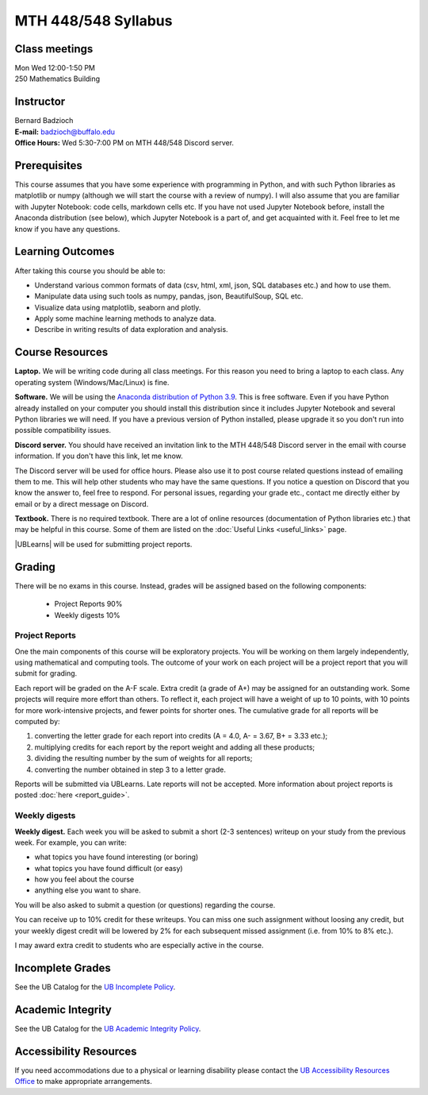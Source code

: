 
====================
MTH 448/548 Syllabus
====================


Class meetings
--------------

| Mon Wed 12:00-1:50 PM
| 250 Mathematics Building 


Instructor
----------

| Bernard Badzioch
| **E-mail:** `badzioch@buffalo.edu <badzioch@buffalo.edu>`_
| **Office Hours:** Wed 5:30-7:00 PM on MTH 448/548 Discord server. 


Prerequisites
-------------

This course assumes that you have some experience with programming in Python, and
with such Python libraries as matplotlib or numpy (although we will start the course
with a review of numpy). I will also assume that you are familiar with Jupyter Notebook:
code cells, markdown cells etc. If you have not used Jupyter Notebook before, install
the Anaconda distribution (see below), which Jupyter Notebook is a part of, and get
acquainted with it. Feel free to let me know if you have any questions.


Learning Outcomes
-----------------

After taking this course you should be able to:

* Understand various common formats of data (csv, html, xml, json, SQL databases etc.) and how to use them.
* Manipulate data using such tools as numpy, pandas, json, BeautifulSoup, SQL etc.
* Visualize data using matplotlib, seaborn and plotly.
* Apply some machine learning methods to analyze data.
* Describe in writing results of data exploration and analysis.

Course Resources
----------------

**Laptop.** We will be writing code during all class meetings. For this reason you need 
to bring a laptop to each class. Any operating system (Windows/Mac/Linux) is fine.

**Software.** We will be using the `Anaconda distribution of Python 3.9 <https://www.anaconda.com/products/individual#Downloads target="_blank">`_.
This is free software. Even if you have Python already installed on your computer you should install this
distribution since it includes Jupyter Notebook and several Python libraries we will need.
If you have a previous version of Python installed, please upgrade it so you don't run into
possible compatibility issues.

**Discord server.**  You should have received an invitation link to the MTH 448/548 Discord server in 
the email with course information. If you don't have this link, let me know.  

The Discord server will be used for office hours. Please also use it to post course related questions 
instead of emailing them to me. This will help other students who may have the same questions. 
If you notice a question on Discord that you know the answer to, feel free to respond. For personal issues, 
regarding your grade etc., contact me directly either by email or by a direct message on Discord. 

**Textbook.** There is no required textbook. There are a lot of online resources (documentation
of Python libraries etc.) that may be helpful in this course. Some of them are listed on
the :doc:`Useful Links <useful_links>` page.

|UBLearns| will be used for submitting project reports.

.. |UBLearns| raw:: html

   <strong><a href="https://ublearns.buffalo.edu">UBLearns</a> </strong>


Grading
-------

There will be no exams in this course. Instead, grades will be assigned based on
the following components:

    * Project Reports 90%
    * Weekly digests 10%


Project Reports
===============

One the main components of this course will be exploratory projects. You will be
working on them largely independently, using mathematical and computing tools.
The outcome of your work on each project will be a project report that you will
submit for grading.

Each report will be graded on the A-F scale. Extra credit (a grade of A+) may
be assigned for an outstanding work. Some projects will require more effort than
others. To reflect it, each project will have a weight of up to 10 points,
with 10 points for more work-intensive projects, and fewer points for shorter
ones. The cumulative grade for all reports will be computed by:

1. converting the letter grade for each report into credits (A = 4.0, A- = 3.67, B+ = 3.33 etc.);
2. multiplying credits for each report by the report weight and adding all these
   products;
3. dividing the resulting number by the sum of weights for all reports;
4. converting the number obtained in step 3 to a letter grade.

Reports will be submitted via UBLearns. Late reports will not be accepted. 
More information about project reports is posted
:doc:`here <report_guide>`.


Weekly digests
==============

**Weekly digest.** Each week you will be asked to submit
a short (2-3 sentences) writeup on your study from the previous week.
For example, you can write:

* what topics you have found interesting (or boring)
* what topics you have found difficult (or easy)
* how you feel about the course
* anything else you want to share.

You will be also asked to submit a question (or questions) regarding the course.

You can receive up to 10% credit for these writeups. You can miss one
such assignment without loosing any credit, but your weekly digest credit will be
lowered by 2% for each subsequent missed assignment (i.e. from 10% to 8% etc.).

I may award extra credit to students who are especially active in the course.



Incomplete Grades
------------------

See the UB Catalog for the `UB Incomplete Policy <https://catalog.buffalo.edu/policies/explanation.html>`_.


Academic Integrity
------------------

See the UB Catalog for the `UB Academic Integrity Policy <https://catalog.buffalo.edu/policies/integrity.html>`_.


Accessibility Resources
-----------------------

If you need accommodations due to a physical or learning disability please contact the
`UB Accessibility Resources Office <https://www.buffalo.edu/studentlife/who-we-are/departments/accessibility.html>`_
to make appropriate arrangements.
